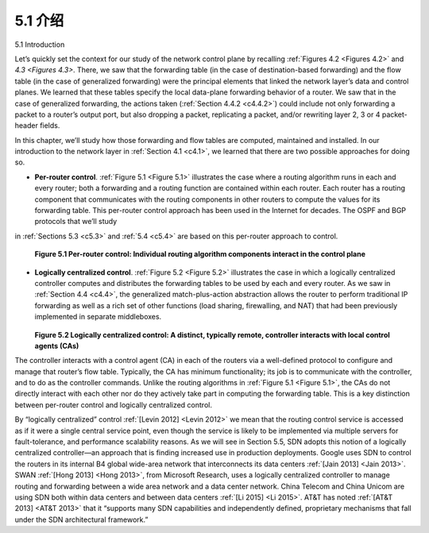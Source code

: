 .. _c5.1:

5.1 介绍
===========================================================
5.1 Introduction

.. tab:: 中文

.. tab:: 英文


Let’s quickly set the context for our study of the network control plane by recalling :ref:`Figures 4.2 <Figures 4.2>` and `4.3 <Figures 4.3>`. There, we saw that the forwarding table (in the case of ­destination-based forwarding) and the flow table (in the case of generalized forwarding) were the principal elements that linked the network layer’s data and control planes. We learned that these tables specify the local data-plane forwarding behavior of a router. We saw that in the case of generalized forwarding, the actions taken (:ref:`Section 4.4.2 <c4.4.2>`) could include not only forwarding a packet to a router’s output port, but also dropping a packet, replicating a packet, and/or rewriting layer 2, 3 or 4 packet-header fields.

In this chapter, we’ll study how those forwarding and flow tables are computed, maintained and installed. In our introduction to the network layer in :ref:`Section 4.1 <c4.1>`, we learned that there are two possible approaches for doing so.

- **Per-router control**. :ref:`Figure 5.1 <Figure 5.1>` illustrates the case where a routing algorithm runs in each and every router; both a forwarding and a routing function are contained within each router. Each router has a routing component that communicates with the routing components in other routers to compute the values for its forwarding table. This per-router control approach has been used in the Internet for decades. The OSPF and BGP protocols that we’ll study
in :ref:`Sections 5.3 <c5.3>` and :ref:`5.4 <c5.4>` are based on this per-router approach to control.

  .. figure:: ../img/423-0.png 
     :align: center 
  
  .. _Figure 5.1:
  
  **Figure 5.1 Per-router control: Individual routing algorithm components interact in the control plane**

- **Logically centralized control**. :ref:`Figure 5.2 <Figure 5.2>` illustrates the case in which a logically centralized controller computes and distributes the forwarding tables to be used by each and every router. As we saw in :ref:`Section 4.4 <c4.4>`, the generalized match-plus-action abstraction allows the router to perform traditional IP forwarding as well as a rich set of other functions (load sharing, firewalling, and NAT) that had been previously implemented in separate middleboxes.

  .. figure:: ../img/424-0.png 
     :align: center 
  
  .. _Figure 5.2:
  
  **Figure 5.2 Logically centralized control: A distinct, typically remote, controller interacts with local control agents (CAs)**

The controller interacts with a control agent (CA) in each of the routers via a well-defined protocol to configure and manage that router’s flow table. Typically, the CA has minimum functionality; its job is to communicate with the controller, and to do as the controller commands. Unlike the routing algorithms in
:ref:`Figure 5.1 <Figure 5.1>`, the CAs do not directly interact with each other nor do they actively take part in computing the forwarding table. This is a key distinction between per-router control and logically centralized control.

By “logically centralized” control :ref:`[Levin 2012] <Levin 2012>` we mean that the routing control service is accessed as if it were a single central service point, even though the service is likely to be implemented via multiple servers for fault-tolerance, and performance scalability reasons. As we will see in Section 5.5, SDN adopts this notion of a logically centralized controller—an approach that is finding increased use in production deployments. Google uses SDN to control the routers in its internal B4 global wide-area network that interconnects its data centers :ref:`[Jain 2013] <Jain 2013>`. SWAN :ref:`[Hong 2013] <Hong 2013>`, from Microsoft Research, uses a logically centralized controller to manage routing and forwarding between a wide area network and a data center network. China Telecom and China Unicom are using SDN both within data centers and between data centers :ref:`[Li 2015] <Li 2015>`. AT&T has noted :ref:`[AT&T 2013] <AT&T 2013>` that it “supports many SDN capabilities and independently defined, proprietary mechanisms that fall under the SDN architectural framework.”